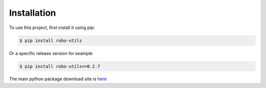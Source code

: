 .. _installation:

Installation
------------

To use this project, first install it using pip:

.. code-block:: console

    $ pip install robo-utils


Or a specific release version for example

.. code-block:: console

   $ pip install robo-utils==0.2.7


The main python package download site is `here <https://pypi.org/project/robo-utils/>`_




